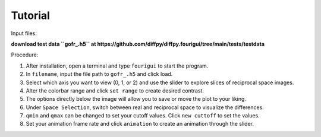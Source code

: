 .. _tutorial:

Tutorial
########

Input files:

**download test data ``gofr_.h5`` at https://github.com/diffpy/diffpy.fourigui/tree/main/tests/testdata**

Procedure:

1. After installation, open a terminal and type ``fourigui`` to start the program.

2. In ``filename``, input the file path to ``gofr_.h5`` and click load.

3. Select which axis you want to view (0, 1, or 2) and use the slider to explore slices of reciprocal space images.

4. Alter the colorbar range and click ``set range`` to create desired contrast.

5. The options directly below the image will allow you to save or move the plot to your liking.

6. Under ``Space Selection``, switch between real and reciprocal space to visualize the differences.

7. ``qmin`` and ``qmax`` can be changed to set your cutoff values. Click ``new cuttoff`` to set the values.

8. Set your animation frame rate and click ``animation`` to create an animation through the slider.
